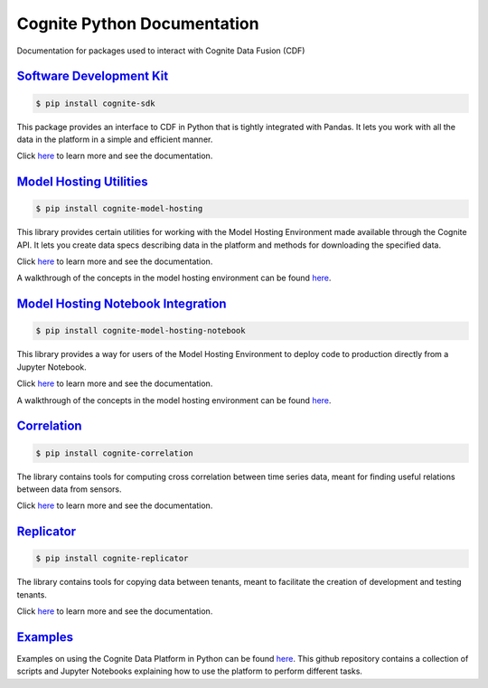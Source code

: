 ============================
Cognite Python Documentation
============================
Documentation for packages used to interact with Cognite Data Fusion (CDF)

`Software Development Kit <https://cognite-docs.readthedocs-hosted.com/projects/cognite-sdk-python/>`_
^^^^^^^^^^^^^^^^^^^^^^^^^^^^^^^^^^^^^^^^^^^^^^^^^^^^^^^^^^^^^^^^^^^^^^^^^^^^^^^^^^^^^^^^^^^^^^^^^^^^^^^^^^^^^^^^
.. code-block:: bash

    $ pip install cognite-sdk

This package provides an interface to CDF in Python that is tightly integrated with Pandas.
It lets you work with all the data in the platform in a simple and efficient manner.

Click `here <https://cognite-docs.readthedocs-hosted.com/projects/cognite-sdk-python/>`__ to learn more and see the
documentation.

`Model Hosting Utilities <https://cognite-docs.readthedocs-hosted.com/projects/cognite-model-hosting/>`_
^^^^^^^^^^^^^^^^^^^^^^^^^^^^^^^^^^^^^^^^^^^^^^^^^^^^^^^^^^^^^^^^^^^^^^^^^^^^^^^^^^^^^^^^^^^^^^^^^^^^^^^^^^^^^^^^^^
.. code-block:: bash

    $ pip install cognite-model-hosting

This library provides certain utilities for working with the Model Hosting Environment made available
through the Cognite API. It lets you create data specs describing data in the platform and methods for
downloading the specified data.

Click `here <https://cognite-docs.readthedocs-hosted.com/projects/cognite-model-hosting/>`__ to learn more and see the
documentation.

A walkthrough of the concepts in the model hosting environment can be found `here <https://doc.cognitedata.com/dev/concepts/model_hosting/>`_.

`Model Hosting Notebook Integration <https://cognite-docs.readthedocs-hosted.com/projects/cognite-model-hosting-notebook/>`_
^^^^^^^^^^^^^^^^^^^^^^^^^^^^^^^^^^^^^^^^^^^^^^^^^^^^^^^^^^^^^^^^^^^^^^^^^^^^^^^^^^^^^^^^^^^^^^^^^^^^^^^^^^^^^^^^^^^^^^^^^^^^^^^^^^^^^^
.. code-block:: bash

    $ pip install cognite-model-hosting-notebook

This library provides a way for users of the Model Hosting Environment to deploy code to production
directly from a Jupyter Notebook.

Click `here <https://cognite-docs.readthedocs-hosted.com/projects/cognite-model-hosting-notebook/>`__ to learn more and see the
documentation.

A walkthrough of the concepts in the model hosting environment can be found `here <https://doc.cognitedata.com/dev/concepts/model_hosting/>`__.

`Correlation <https://cognite-docs.readthedocs-hosted.com/projects/cognite-cognite-correlation/>`_
^^^^^^^^^^^^^^^^^^^^^^^^^^^^^^^^^^^^^^^^^^^^^^^^^^^^^^^^^^^^^^^^^^^^^^^^^^^^^^^^^^^^^^^^^^^^^^^^^^^^^^^^^^^^^^^^^^
.. code-block:: bash

    $ pip install cognite-correlation

The library contains tools for computing cross correlation between time series data, meant for finding useful relations between data from sensors.

Click `here <https://cognite-docs.readthedocs-hosted.com/projects/cognite-cognite-correlation/>`__ to learn more and see the
documentation.

`Replicator <https://cognite-docs.readthedocs-hosted.com/projects/replicator/>`_
^^^^^^^^^^^^^^^^^^^^^^^^^^^^^^^^^^^^^^^^^^^^^^^^^^^^^^^^^^^^^^^^^^^^^^^^^^^^^^^^^^^^^^^^^^^^^^^^^^^^^^^^^^^^^^^^^^
.. code-block:: bash

    $ pip install cognite-replicator

The library contains tools for copying data between tenants, meant to facilitate the creation of development and testing tenants.

Click `here <https://cognite-docs.readthedocs-hosted.com/projects/replicator/>`__ to learn more and see the
documentation.

`Examples <https://github.com/cognitedata/cognite-python-docs>`_
^^^^^^^^^^^^^^^^^^^^^^^^^^^^^^^^^^^^^^^^^^^^^^^^^^^^^^^^^^^^^^^^
Examples on using the Cognite Data Platform in Python can be found `here <https://github.com/cognitedata/cognite-python-docs>`__.
This github repository contains a collection of scripts and Jupyter Notebooks explaining how
to use the platform to perform different tasks.
